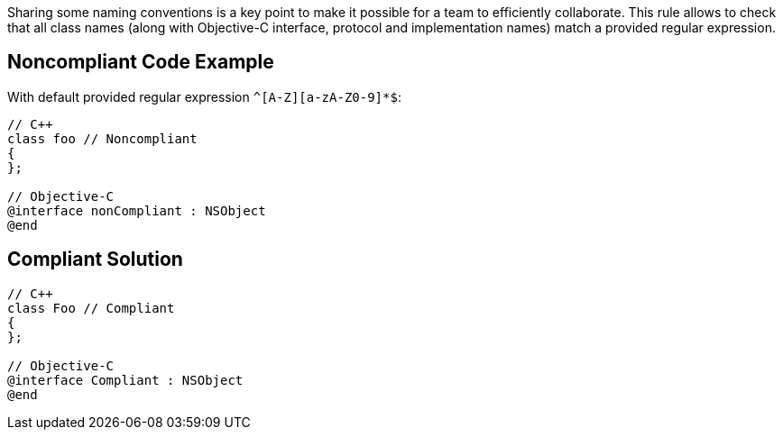 Sharing some naming conventions is a key point to make it possible for a team to efficiently collaborate.
This rule allows to check that all class names (along with Objective-C interface, protocol and implementation names) match a provided regular expression.

== Noncompliant Code Example

With default provided regular expression ``^[A-Z][a-zA-Z0-9]*$``:

----
// C++
class foo // Noncompliant
{
};

// Objective-C
@interface nonCompliant : NSObject
@end
----

== Compliant Solution

----
// C++
class Foo // Compliant
{
};

// Objective-C
@interface Compliant : NSObject
@end
----
